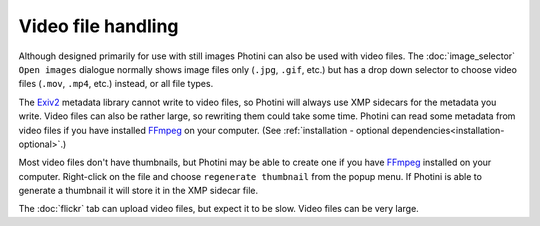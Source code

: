 .. This is part of the Photini documentation.
   Copyright (C)  2017-21  Jim Easterbrook.
   See the file ../DOC_LICENSE.txt for copying conditions.

Video file handling
===================

Although designed primarily for use with still images Photini can also be used with video files.
The :doc:`image_selector` ``Open images`` dialogue normally shows image files only (``.jpg``, ``.gif``, etc.) but has a drop down selector to choose video files (``.mov``, ``.mp4``, etc.) instead, or all file types.

The Exiv2_ metadata library cannot write to video files, so Photini will always use XMP sidecars for the metadata you write.
Video files can also be rather large, so rewriting them could take some time.
Photini can read some metadata from video files if you have installed FFmpeg_ on your computer.
(See :ref:`installation - optional dependencies<installation-optional>`.)

Most video files don't have thumbnails, but Photini may be able to create one if you have FFmpeg_ installed on your computer.
Right-click on the file and choose ``regenerate thumbnail`` from the popup menu.
If Photini is able to generate a thumbnail it will store it in the XMP sidecar file.

The :doc:`flickr` tab can upload video files, but expect it to be slow.
Video files can be very large.

.. _Exiv2:        http://www.exiv2.org/
.. _FFmpeg:       https://ffmpeg.org/
